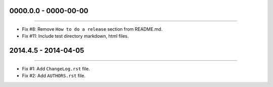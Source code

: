 0000.0.0 - 0000-00-00
=====================
----

* Fix #8: Remove ``How to do a release`` section from README.md.
* Fix #11: Include test directory markdown, html files.


2014.4.5 - 2014-04-05
=====================
----

* Fix #1: Add ``ChangeLog.rst`` file.
* Fix #2: Add ``AUTHORS.rst`` file.
